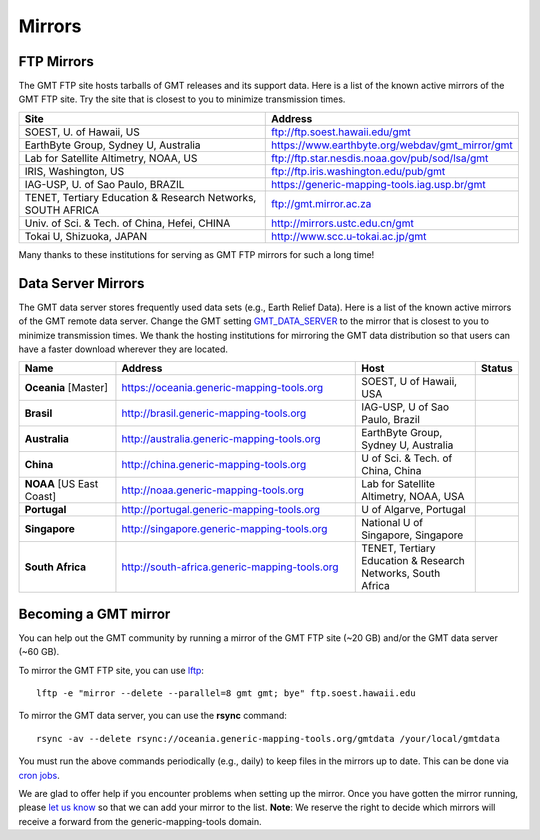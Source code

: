 .. title:: Mirrors

Mirrors
=======

FTP Mirrors
-----------

The GMT FTP site hosts tarballs of GMT releases and its support data.
Here is a list of the known active mirrors of the GMT FTP site.
Try the site that is closest to you to minimize transmission times.

.. cssclass:: table-bordered

=============================================================== =============================================================
Site                                                            Address
=============================================================== =============================================================
SOEST, U. of Hawaii, US                                         ftp://ftp.soest.hawaii.edu/gmt
EarthByte Group, Sydney U, Australia                            https://www.earthbyte.org/webdav/gmt_mirror/gmt
Lab for Satellite Altimetry, NOAA, US                           ftp://ftp.star.nesdis.noaa.gov/pub/sod/lsa/gmt
IRIS, Washington, US                                            ftp://ftp.iris.washington.edu/pub/gmt
IAG-USP, U. of Sao Paulo, BRAZIL                                https://generic-mapping-tools.iag.usp.br/gmt
TENET, Tertiary Education & Research Networks, SOUTH AFRICA     ftp://gmt.mirror.ac.za
Univ. of Sci. & Tech. of China, Hefei, CHINA                    http://mirrors.ustc.edu.cn/gmt
Tokai U, Shizuoka, JAPAN                                        http://www.scc.u-tokai.ac.jp/gmt
=============================================================== =============================================================

Many thanks to these institutions for serving as GMT FTP mirrors for such a long time!

Data Server Mirrors
-------------------

The GMT data server stores frequently used data sets (e.g., Earth Relief Data).
Here is a list of the known active mirrors of the GMT remote data server.
Change the GMT setting `GMT_DATA_SERVER <https://docs.generic-mapping-tools.org/latest/gmt.conf.html#term-GMT_DATA_SERVER>`_
to the mirror that is closest to you to minimize transmission times.
We thank the hosting institutions for mirroring the GMT data distribution so that users can have a faster download wherever they are located.


.. cssclass:: table-bordered table-mirrors

.. list-table::
   :widths: 20 50 25 5
   :header-rows: 1

   * - Name
     - Address
     - Host
     - Status
   * - **Oceania** [Master]
     - https://oceania.generic-mapping-tools.org
     - SOEST, U of Hawaii, USA
     - .. image:: https://img.shields.io/website?down_message=offline&label=%20&style=plastic&up_message=OK&url=https%3A%2F%2Foceania.generic-mapping-tools.org/gmt_data_server.txt
   * - **Brasil**
     - http://brasil.generic-mapping-tools.org
     - IAG-USP, U of Sao Paulo, Brazil
     - .. image:: https://img.shields.io/website?down_message=offline&label=%20&style=plastic&up_message=OK&url=http%3A%2F%2Fbrasil.generic-mapping-tools.org/gmt_data_server.txt
   * - **Australia**
     - http://australia.generic-mapping-tools.org
     - EarthByte Group, Sydney U, Australia
     - .. image:: https://img.shields.io/website?down_message=offline&label=%20&style=plastic&up_message=OK&url=http%3A%2F%2Faustralia.generic-mapping-tools.org/gmt_data_server.txt
   * - **China**
     - http://china.generic-mapping-tools.org
     - U of Sci. & Tech. of China, China
     - .. image:: https://img.shields.io/website?down_message=offline&label=%20&style=plastic&up_message=OK&url=http%3A%2F%2Fchina.generic-mapping-tools.org/gmt_data_server.txt
   * - **NOAA** [US East Coast]
     - http://noaa.generic-mapping-tools.org
     - Lab for Satellite Altimetry, NOAA, USA
     - .. image:: https://img.shields.io/website?down_message=offline&label=%20&style=plastic&up_message=OK&url=https%3A%2F%2Fwww.star.nesdis.noaa.gov/data/socd3/lsa/gmtdata/gmt_data_server.txt
   * - **Portugal**
     - http://portugal.generic-mapping-tools.org
     - U of Algarve, Portugal
     - .. image:: https://img.shields.io/website?down_message=offline&label=%20&style=plastic&up_message=OK&url=http%3A%2F%2Fportugal.generic-mapping-tools.org/gmt_data_server.txt
   * - **Singapore**
     - http://singapore.generic-mapping-tools.org
     - National U of Singapore, Singapore
     - .. image:: https://img.shields.io/website?down_message=offline&label=%20&style=plastic&up_message=OK&url=http%3A%2F%2Fsingapore.generic-mapping-tools.org/gmt_data_server.txt
   * - **South Africa**
     - http://south-africa.generic-mapping-tools.org
     - TENET, Tertiary Education & Research Networks, South Africa
     - .. image:: https://img.shields.io/website?down_message=offline&label=%20&style=plastic&up_message=OK&url=http%3A%2F%2Fsouth-africa.generic-mapping-tools.org/gmt_data_server.txt

Becoming a GMT mirror
---------------------

You can help out the GMT community by running a mirror of
the GMT FTP site (~20 GB) and/or the GMT data server (~60 GB).

To mirror the GMT FTP site, you can use `lftp <https://lftp.yar.ru/>`_::

    lftp -e "mirror --delete --parallel=8 gmt gmt; bye" ftp.soest.hawaii.edu

To mirror the GMT data server, you can use the **rsync** command::

    rsync -av --delete rsync://oceania.generic-mapping-tools.org/gmtdata /your/local/gmtdata

You must run the above commands periodically (e.g., daily) to keep files in the
mirrors up to date. This can be done via `cron jobs <https://en.wikipedia.org/wiki/Cron>`_.

We are glad to offer help if you encounter problems when setting up the mirror.
Once you have gotten the mirror running, please `let us know <https://forum.generic-mapping-tools.org/>`_
so that we can add your mirror to the list. **Note**: We reserve the right to decide which mirrors
will receive a forward from the generic-mapping-tools domain.
